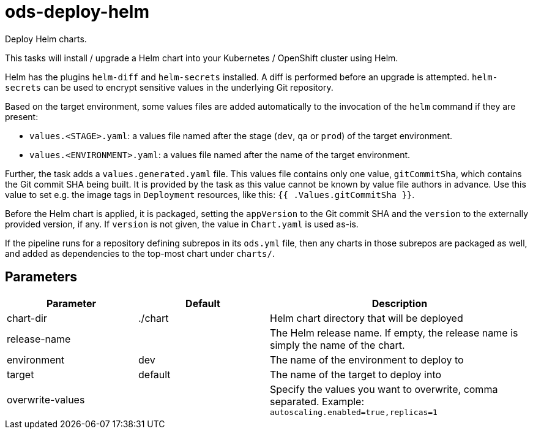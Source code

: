 // Document generated by internal/documentation/tasks.go from template.adoc.tmpl; DO NOT EDIT.

= ods-deploy-helm

Deploy Helm charts.

This tasks will install / upgrade a Helm chart into your Kubernetes /
OpenShift cluster using Helm.

Helm has the plugins `helm-diff` and `helm-secrets` installed. A diff is performed
before an upgrade is attempted. `helm-secrets` can be used to encrypt sensitive
values in the underlying Git repository.

Based on the target environment, some values files are added automatically to the
invocation of the `helm` command if they are present:

- `values.<STAGE>.yaml`: a values file named after the stage (`dev`, `qa` or `prod`) of the target environment.
- `values.<ENVIRONMENT>.yaml`: a values file named after the name of the target environment.

Further, the task adds a `values.generated.yaml` file. This values file
contains only one value, `gitCommitSha`, which contains the Git commit SHA being built. It is
provided by the task as this value cannot be known by value file authors in advance. Use this
value to set e.g. the image tags in `Deployment` resources, like this: `{{ .Values.gitCommitSha }}`.

Before the Helm chart is applied, it is packaged, setting the `appVersion` to the Git commit SHA
and the `version` to the externally provided version, if any. If `version` is not given, the value
in `Chart.yaml` is used as-is.

If the pipeline runs for a repository defining subrepos in its `ods.yml` file, then any charts in
those subrepos are packaged as well, and added as dependencies to the top-most chart under `charts/`.


== Parameters

[cols="1,1,2"]
|===
| Parameter | Default | Description


| chart-dir
| ./chart
| Helm chart directory that will be deployed


| release-name
| 
| The Helm release name. If empty, the release name is simply the name of the chart.


| environment
| dev
| The name of the environment to deploy to


| target
| default
| The name of the target to deploy into


| overwrite-values
| 
| Specify the values you want to overwrite, comma separated. Example: `autoscaling.enabled=true,replicas=1`

|===
